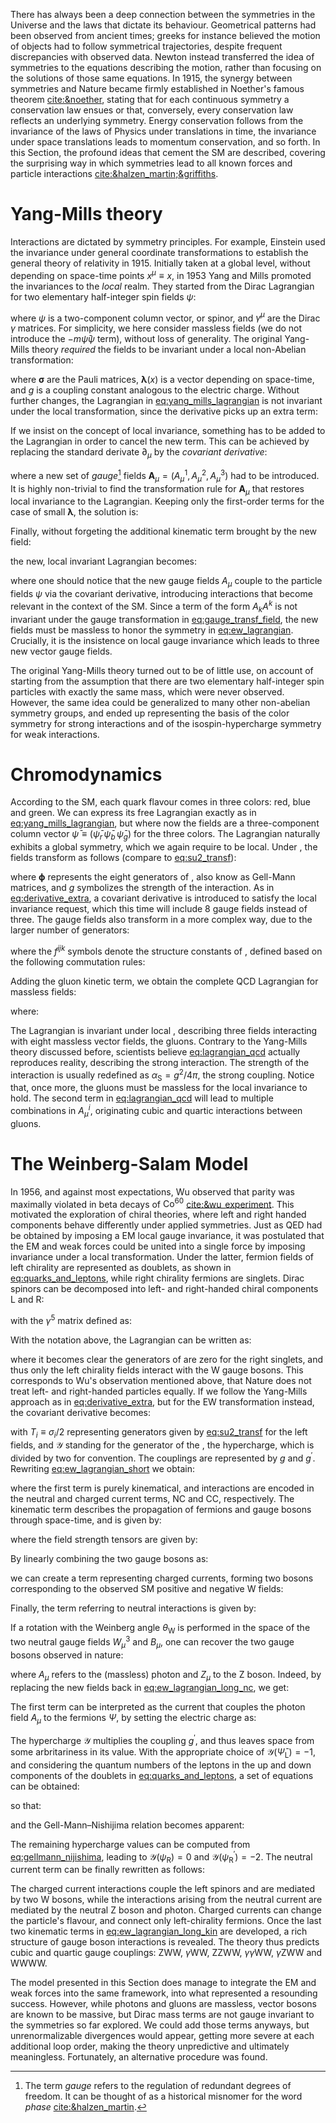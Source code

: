 :PROPERTIES:
:CUSTOM_ID: sec:symmetries
:END:

There has always been a deep connection between the symmetries in the Universe and the laws that dictate its behaviour.
Geometrical patterns had been observed from ancient times; greeks for instance believed the motion of objects had to follow symmetrical trajectories, despite frequent discrepancies with observed data.
Newton instead transferred the idea of symmetries to the equations describing the motion, rather than focusing on the solutions of those same equations.
In 1915, the synergy between symmetries and Nature became firmly established in Noether's famous theorem [[cite:&noether]], stating that for each continuous symmetry a conservation law ensues or that, conversely, every conservation law reflects an underlying symmetry.
Energy conservation follows from the invariance of the laws of Physics under translations in time, the invariance under space translations leads to momentum conservation, and so forth.
In this Section, the profound ideas that cement the \ac{SM} are described, covering the surprising way in which symmetries lead to all known forces and particle interactions [[cite:&halzen_martin;&griffiths]].

* Yang-Mills theory
Interactions are dictated by symmetry principles.
For example, Einstein used the invariance under general coordinate transformations to establish the general theory of relativity in 1915.
Initially taken at a global level, \ie{} without depending on space-time points $x^{\mu} \equiv x$, in 1953 Yang and Mills promoted the invariances to the /local/ realm.
They started from the Dirac Lagrangian for two elementary half-integer spin fields $\psi$:

#+NAME: eq:yang_mills_lagrangian
\begin{equation}
\mathcal{L} = i \bar{\psi}(x) \slashed{\partial} \psi(x) \: , \:\:\: \slashed{\partial} \equiv \gamma^{\mu}\partial_{\mu} \: ,
\end{equation}

\noindent where $\psi$ is a two-component column vector, or spinor, and $\gamma^{\mu}$ are the Dirac $\gamma$ matrices.
For simplicity, we here consider massless fields (we do not introduce the $-m\bar{\psi}\psi$ term), without loss of generality.
The original Yang-Mills theory /required/ the fields to be invariant under a local non-Abelian \symtwo{} transformation:

#+NAME: eq:su2_transf
\begin{equation}
\psi(x) \rightarrow e^{-ig\pmb{\sigma}.\pmb{\lambda}(x)}\psi(x) \:; \:\:\:
\sigma_{1} = \begin{pmatrix}
  0 & 1 \\
  1 & 0
\end{pmatrix} \: , \:\:
\sigma_{2} = \begin{pmatrix}
  0 & -i \\
  i & 0
\end{pmatrix} \: , \:\:
\sigma_{3} = \begin{pmatrix}
  1 & 0 \\
  0 & -1
\end{pmatrix} \:\: ,
\end{equation}

\noindent where $\pmb{\sigma}$ are the Pauli matrices, $\pmb{\lambda}(x)$ is a vector depending on space-time, and $g$ is a coupling constant analogous to the electric charge.
Without further changes, the Lagrangian in [[eq:yang_mills_lagrangian]] is not invariant under the local \symtwo{} transformation, since the derivative picks up an extra term:

#+NAME: eq:derivative_extra
\begin{equation}
\partial_{\mu}\psi(x) \rightarrow e^{-ig\pmb{\sigma}.\pmb{\lambda}(x)} \left[ \partial_{\mu} - ig\pmb{\sigma}\,\partial{}_{\mu}\pmb{\lambda}(x) \right] \psi(x) \: .
\end{equation}

\noindent If we insist on the concept of local invariance, something has to be added to the Lagrangian in order to cancel the new term.
This can be achieved by replacing the standard derivate $\partial_{\mu}$ by the /covariant derivative/:

#+NAME: eq:covariant_derivative
\begin{equation}
D_{\mu} \equiv \partial_{\mu} + ig\pmb{\sigma}\,\pmb{A}_{\mu} \: ,
\end{equation}

\noindent where a new set of /gauge/[fn:: The term /gauge/ refers to the regulation of redundant degrees of freedom. It can be thought of as a historical misnomer for the word /phase/ [[cite:&halzen_martin]].] fields $\pmb{A}_{\mu} = (A_{\mu}^{1}, A_{\mu}^{2}, A_{\mu}^{3})$ had to be introduced.
It is highly non-trivial to find the transformation rule for $\pmb{A}_{\mu}$ that restores local \symtwo{} invariance to the Lagrangian.
Keeping only the first-order terms for the case of small $\pmb{\lambda}$, the solution is:

#+NAME: eq:gauge_transf_field
\begin{equation}
\pmb{A}_{\mu} \rightarrow \pmb{A}_{\mu} + \partial_{\mu}\pmb{\lambda} - 2g(\pmb{\lambda} \times \pmb{A}_{\mu}) \: .
\end{equation}

\noindent Finally, without forgeting the additional kinematic term brought by the new field:

#+NAME: eq:kin_term
\begin{equation}
\mathcal{L}_{\text{Kin}} = -\frac{1}{4} F_{\mu\nu} F^{\mu\nu} \: , \:\:\: F_{\mu\nu} \equiv \partial_{\mu}A_{\nu} - \partial_{\nu}A_{\mu} - ig[A_{\mu},A_{\nu}] \: ,
\end{equation}

\noindent the new, local invariant Lagrangian becomes:

#+NAME: eq:ew_lagrangian
\begin{equation}
\mathcal{L} = -\frac{1}{4} F_{\mu\nu} F^{\mu\nu} + i \bar{\psi}(x) \slashed{D} \psi(x) \: , \:\:\: \slashed{D} \equiv \gamma^{\mu}D_{\mu} \:\: ,
\end{equation}

\noindent where one should notice that the new gauge fields $A_{\mu}$ couple to the particle fields $\psi$ via the covariant derivative, introducing interactions that become relevant in the context of the \ac{SM}.
Since a term of the form $A_{k}A^{k}$ is not invariant under the gauge transformation in [[eq:gauge_transf_field]], the new fields must be massless to honor the symmetry in [[eq:ew_lagrangian]].
Crucially, it is the insistence on local gauge invariance which leads to three new vector gauge fields.

The original Yang-Mills theory turned out to be of little use, on account of starting from the assumption that there are two elementary half-integer spin particles with exactly the same mass, which were never observed.
However, the same idea could be generalized to many other non-abelian symmetry groups, and ended up representing the basis of the \symcolor{} color symmetry for strong interactions and of the isospin-hypercharge \symweak{} symmetry for weak interactions.

* Chromodynamics
According to the \ac{SM}, each quark flavour comes in three colors: red, blue and green.
We can express its free Lagrangian exactly as in [[eq:yang_mills_lagrangian]], but where now the fields are a three-component column vector $\bar{\psi} \equiv (\bar{\psi}_{r} \, \bar{\psi}_{b} \, \bar{\psi}_{g})$ for the three colors.
The Lagrangian naturally exhibits a global \symthree{} symmetry, which we again require to be local.
Under \symthreec{}, the fields transform as follows (compare to [[eq:su2_transf]]):

#+NAME: eq:su3_transf
\begin{equation}
\psi(x) \rightarrow e^{-ig\pmb{\phi}.\pmb{\theta}}\psi(x)
\end{equation}

\noindent where $\pmb{\phi}$ represents the eight generators of \symthreec{}, also know as Gell-Mann matrices, and $g$ symbolizes the strength of the interaction.
As in [[eq:derivative_extra]], a covariant derivative is introduced to satisfy the local invariance request, which this time will include 8 gauge fields instead of three.
The gauge fields also transform in a more complex way, due to the larger number of generators:

#+NAME: eq:gauge_transf_su3
\begin{equation}
\pmb{A}_{\mu} \rightarrow \pmb{A}_{\mu} + \partial_{\mu}\pmb{\phi} - 2g(\pmb{\phi} \times \pmb{A}_{\mu}) \: , \:\:\: (\pmb{\phi} \times \pmb{A}_{\mu})^{i} = \sum_{j,k=1}^{8}f^{ijk}\phi^{j}A_{\mu}^{k} \: ,
\end{equation}

\noindent where the $f^{ijk}$ symbols denote the structure constants of \symthreec{}, defined based on the following commutation rules:

#+NAME: eq:comm_rules
\begin{equation}
\left[ \frac{\phi^{i}}{2}, \frac{\phi^{j}}{2} \right] = if^{ijk}\frac{\phi^{k}}{2} \: .
\end{equation}

\noindent Adding the gluon kinetic term, we obtain the complete \ac{QCD} Lagrangian for massless fields:

#+NAME: eq:lagrangian_qcd
\begin{equation}
\mathcal{L}_{\text{QCD}} = i\bar{\psi}\slashed{\partial}\psi - \frac{1}{16\pi} \pmb{F}^{\mu\nu}\pmb{F}_{\mu\nu} - g\bar{\psi}\gamma^{\mu}\pmb{\lambda}\psi\pmb{A}_{\mu} \: ,
\end{equation}

\noindent where:

#+NAME: eq:kinematic_qcd
\begin{equation}
F^{i}_{\mu\nu} = \partial_{\mu}A^{i}_{\nu} - \partial_{\mu}A^{i}_{\nu} + 2gf^{ijk}A^{j}_{\mu}A^{k}_{\nu} \: .
\end{equation}

\noindent The Lagrangian is invariant under local \symthreec{}, describing three fields interacting with eight massless vector fields, the gluons.
Contrary to the Yang-Mills theory discussed before, scientists believe [[eq:lagrangian_qcd]] actually reproduces reality, describing the strong interaction.
The strength of the interaction is usually redefined as $\alpha_{\text{S}} = g^2 /4\pi$, the strong coupling. 
Notice that, once more, the gluons must be massless for the local invariance to hold.
The second term in [[eq:lagrangian_qcd]] will lead to multiple combinations in $A^{i}_{\mu}$, originating cubic and quartic interactions between gluons.

* The Weinberg-Salam Model
In 1956, and against most expectations, Wu observed that parity was maximally violated in beta decays of $\text{Co}^{60}$ [[cite:&wu_experiment]].
This motivated the exploration of chiral theories, where left and right handed components behave differently under applied symmetries.
Just as \ac{QED} had be obtained by imposing a \symone{} \ac{EM} local gauge invariance, it was postulated that the \ac{EM} and weak forces could be united into a single force by imposing invariance under a \symweak{} local transformation.
Under the latter, fermion fields of left chirality are represented as doublets, as shown in [[eq:quarks_and_leptons]], while right chirality fermions are singlets.
Dirac spinors can be decomposed into left- and right-handed chiral components L and R:

#+NAME: eq:chiral_components
\begin{equation}
\Psi_{\text{L}} = \frac{1}{2} \left( 1+\gamma^{5} \right) \binom{\psi}{\psi^{\prime}} = \binom{\psi_{\text{L}}}{\psi_{\text{L}}^{\prime}} \: , \:\:\: \psi_{\text{R}} = \frac{1}{2}(1-\gamma^{5}) \psi \: , \:\:\: \psi_{\text{R}}^{\prime} = \frac{1}{2}(1-\gamma^{5}) \psi^{\prime} \:,
\end{equation}

\noindent with the $\gamma^{5}$ matrix defined as:

#+NAME: eq:gamma_five
\begin{equation}
\begin{pmatrix}
  0_{2 \times 2} & \mathbb{I}_{2 \times 2} \\
  \mathbb{I}_{2 \times 2} & 0_{2 \times 2}
\end{pmatrix} \: .
\end{equation}

\noindent With the notation above, the Lagrangian can be written as:

#+NAME: eq:lagrangian_covariants
\begin{equation}
\mathcal{L} = \bar{\Psi}_{\text{L}}(i\slashed{D})\Psi_{\text{L}} +i\bar{\psi}_{\text{R}}\slashed{D}\psi_{\text{R}} + i\bar{\psi}^{\prime}_{\text{R}}\slashed{D}\psi_{\text{R}}^{\prime} \: ,
\end{equation}

\noindent where it becomes clear the generators of \symtwol{} are zero for the right singlets, and thus only the left chirality fields interact with the W gauge bosons.
This corresponds to Wu's observation mentioned above, that Nature does not treat left- and right-handed particles equally.
If we follow the Yang-Mills approach as in [[eq:derivative_extra]], but for the \ac{EW} \symweak{} transformation instead, the covariant derivative becomes:

#+NAME: eq:ew_covariant
\begin{equation}
D_{\mu} \equiv \partial_{\mu} + ig\pmb{T}\pmb{W}_{\mu} - ig^{\prime}\frac{\mathcal{Y}}{2}B_{\mu}
\end{equation}

\noindent with $T_{i} \equiv \sigma_{i}/2$ representing \symtwo{} generators given by [[eq:su2_transf]] for the left fields, and $\mathcal{Y}$ standing for the generator of the \symoney{}, the hypercharge, which is divided by two for convention.
The couplings are represented by $g$ and $g^{\prime}$.
Rewriting [[eq:ew_lagrangian_short]] we obtain:

#+NAME: eq:ew_lagrangian_short
\begin{equation}
\mathcal{L}_{\text{EW}} = \mathcal{L}_{\text{kin}} + \mathcal{L}_{\text{CC}} + \mathcal{L}_{\text{NC}} \: ,
\end{equation}

\noindent where the first term is purely kinematical, and interactions are encoded in the neutral and charged current terms, NC and CC, respectively.
The kinematic term describes the propagation of fermions and gauge bosons through space-time, and is given by:

#+NAME: eq:ew_lagrangian_long_kin
\begin{equation}
\mathcal{L}_{\text{kin}} = \bar{\Psi}_{\text{L}}(i\slashed{\partial})\Psi_{\text{L}} +\bar{\psi}_{\text{R}}(i\slashed{\partial})\psi_{\text{R}} + \bar{\psi}^{\prime}_{\text{R}}(i\slashed{\partial})\psi_{\text{R}}^{\prime} - \frac{1}{4} W^{i}_{\mu\nu} W_{i}^{\mu\nu} - \frac{1}{4} B_{\mu\nu} B^{\mu\nu} \: , \\[0.5em]
\end{equation}

\noindent where the field strength tensors are given by:

#+NAME: eq:field_tensors
\begin{equation}
W^{i}_{\mu\nu} = \partial_{\mu}W^{i}_{\nu} - \partial_{\nu}W^{i}_{\mu} + gf^{ijk}W_{\mu j}W_{\nu k} \: , \:\:\: B_{\mu\nu} = \partial_{\mu}B_{\nu} - \partial_{\nu}B_{\mu} \: .
\end{equation}

\noindent By linearly combining the two gauge bosons as:

#+NAME: eq:physical_w
\begin{equation}
W_{\mu}^{\pm} = \frac{1}{\sqrt{2}}\left( W_{\mu}^{1} \mp W_{\mu}^{2} \right) \: ,
\end{equation}

\noindent we can create a term representing charged currents, forming two bosons corresponding to the observed \ac{SM} positive and negative W fields:

#+NAME: eq:ew_lagrangian_long_cc
\begin{align}
\mathcal{L}_{\text{CC}} & = \frac{g}{\sqrt{2}} \left[ W_\mu^{+}\bar{\Psi}_{\text{L}}\gamma^\mu\sigma^+\Psi_{\text{L}} + W^-_\mu\bar{\Psi}_{\text{L}}\gamma^\mu\sigma^-\Psi_{\text{L}} \right] \nonumber \\
& = \frac{g}{\sqrt{2}} \left[ W^+\left(\bar{\psi}_{\text{L}}\gamma^\mu\psi_{\text{L}}^{\prime} \right) + W^-\left(\bar{\psi}^{\prime}_{\text{L}}\gamma^\mu\psi_{\text{L}}\right) \right] \:,
\end{align}

\noindent Finally, the term referring to neutral interactions is given by:

#+NAME: eq:ew_lagrangian_long_nc
\begin{equation}
\mathcal{L}_{\text{NC}} = \frac{g}{\sqrt{2}}W^3_\mu\left[\bar{\psi}_{\text{L}}\gamma^\mu\psi_{\text{L}} - \bar{\psi}^{\prime}_{\text{L}}\gamma^\mu\psi_{\text{L}}^\prime\right] + \frac{g^\prime}{\sqrt{2}}\mathcal{Y}B_\mu \bar{\Psi} \gamma^{\mu} \Psi \:.
\end{equation}

\noindent If a rotation with the Weinberg angle $\theta_{\text{W}}$ is performed in the space of the two neutral gauge fields $W_{\mu}^{3}$ and $B_{\mu}$, one can recover the two gauge bosons observed in nature:

#+NAME: eq:physical_b
\begin{equation}
\binom{A_{\mu}}{Z_{\mu}} = \begin{pmatrix}\cos\theta_{\text{W}} & \sin\theta_{\text{W}} \\
                                        - \sin\theta_{\text{W}} & \cos\theta_{\text{W}}
                       \end{pmatrix} \binom{B_{\mu}}{W^{3}_{\mu}} \: .
\end{equation}

\noindent where $A_{\mu}$ refers to the (massless) photon and $Z_{\mu}$ to the Z boson.
Indeed, by replacing the new fields back in [[eq:ew_lagrangian_long_nc]], we get:

#+NAME: eq:final_lagrangian_nc
\begin{equation}
\mathcal{L}_{\text{NC}} = \overline{\Psi}\gamma^\mu\biggl(g\sin\theta_{\text{W}}I_{3}+g^\prime\cos\theta_{\text{W}}\frac{\mathcal{Y}}{2}\biggr)\Psi A_\mu + \overline{\Psi}\gamma^\mu\biggl(g\cos\theta_{\text{W}}I_{3}-g^\prime\sin\theta_{\text{W}}\frac{\mathcal{Y}}{2}\biggr)\Psi Z_\mu
\end{equation}

\noindent The first term can be interpreted as the current that couples the photon field $A_\mu$ to the fermions $\Psi$, by setting the electric charge as:

#+NAME: eq:connection_electric_charge
\begin{equation}
g\sin\theta_{\text{W}}I_{3}+g^\prime\cos\theta_{\text{W}}\frac{\mathcal{Y}}{2} = eQ \: .
\end{equation}

\noindent The hypercharge $\mathcal{Y}$ multiplies the coupling $g^\prime$, and thus leaves space from some arbritariness in its value.
With the appropriate choice of $\mathcal{Y}(\bar{\Psi}_{\text{L}})=-1$, and considering the quantum numbers of the leptons in the up and down components of the doublets in [[eq:quarks_and_leptons]], a set of equations can be obtained:

#+NAME: eq:system_nijishima
\begin{equation}
\begin{cases}
0 = (g/2)\sin\theta_{\text{W}}-(g^{\prime}/2)\cos\theta_{\text{W}}\\
-e = -(g/2)\sin\theta_{\text{W}}-(g^{\prime}/2)\cos\theta_{\text{W}}
\end{cases}\,,
\end{equation}

\noindent so that:

#+NAME: eq:equality_nijishima
\begin{equation}
g\sin\theta_{\text{W}} = g^\prime\cos\theta_{\text{W}}=e \: ,
\end{equation}

\noindent and the Gell-Mann--Nishijima relation becomes apparent:

#+NAME: eq:gellmann_nijishima
\begin{equation}
Q=I_{3}+\frac{\mathcal{Y}}{2} \: .
\end{equation}

\noindent The remaining hypercharge values can be computed from [[eq:gellmann_nijishima]], leading to $\mathcal{Y}(\psi_{\text{R}})=0$ and $\mathcal{Y}(\psi^{\prime}_{\text{R}})=-2$.
The neutral current term can be finally rewritten as follows:

#+NAME: eq:lagrangian_nc_rewritten
\begin{equation}
\mathcal{L}_{\text{NC}} = e\bar{\Psi}\gamma^\mu Q\Psi A_\mu + e\bar{\Psi}\gamma^\mu \frac{I_{3} - Q \sin^{2}\theta_{\text{W}}}{\cos\theta_{\text{W}}\sin\theta_{\text{W}}} \Psi Z_\mu \: .
\end{equation}

\noindent The charged current interactions couple the left spinors and are mediated by two W bosons, while the interactions arising from the neutral current are mediated by the neutral Z boson and photon.
Charged currents can change the particle's flavour, and connect only left-chirality fermions.
Once the last two kinematic terms in [[eq:ew_lagrangian_long_kin]] are developed, a rich structure of gauge boson interactions is revealed.
The theory thus predicts cubic and quartic gauge couplings: ZWW, $\gamma\text{W}\text{W}$, ZZWW, $\gamma\gamma\text{W}\text{W}$, $\gamma\text{Z}\text{W}\text{W}$ and WWWW.

The model presented in this Section does manage to integrate the \ac{EM} and weak forces into the same framework, into what represented a resounding success.
However, while photons and gluons are massless, vector bosons are known to be massive, but Dirac mass terms are not gauge invariant to the symmetries so far explored.
We could add those terms anyways, but unrenormalizable divergences would appear, getting more severe at each additional loop order, making the theory unpredictive and ultimately meaningless.
Fortunately, an alternative procedure was found.
